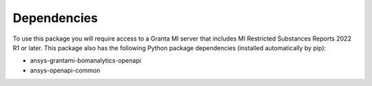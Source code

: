 Dependencies
------------
To use this package you will require access to a Granta MI server
that includes MI Restricted Substances Reports 2022 R1
or later. This package also has the following Python package
dependencies (installed automatically by pip):

- ansys-grantami-bomanalytics-openapi
- ansys-openapi-common